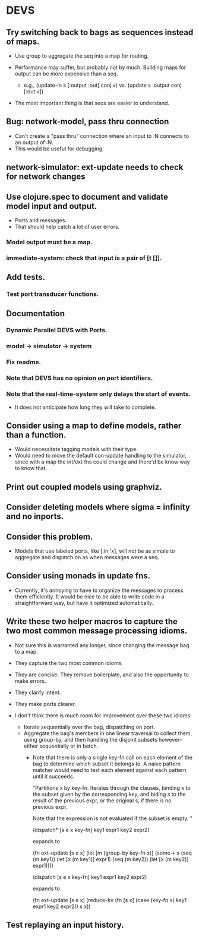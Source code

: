 * DEVS
** Try switching back to bags as sequences instead of maps.
   - Use group to aggregate the seq into a map for routing.

   - Performance may suffer, but probably not by much. Building maps
     for output can be more expensive than a seq.
     - e.g., (update-in s [:output :out] conj v)
       vs.   (update s :output conj [:out v])

   - The most important thing is that seqs are easier to understand.

** Bug: network-model, pass thru connection
   - Can't create a "pass thru" connection where an input to :N
     connects to an output of :N.
   - This would be useful for debugging.
** network-simulator: ext-update needs to check for network changes
** Use clojure.spec to document and validate model input and output.
   - Ports and messages.
   - That should help catch a lot of user errors.
*** Model output must be a map.
*** immediate-system: check that input is a pair of [t []].
** Add tests.
*** Test port transducer functions.
** Documentation
*** Dynamic Parallel DEVS with Ports.
*** model -> simulator -> system
*** Fix readme.
*** Note that DEVS has no opinion on port identifiers.
*** Note that the real-time-system only delays the start of events.
    - It does not anticipate how long they will take to complete.
** Consider using a map to define models, rather than a function.
   - Would necessitate tagging models with their type.
   - Would need to move the default con-update handling to the
     simulator, since with a map the int/ext fns could change and
     there'd be know way to know that.
** Print out coupled models using graphviz.
** Consider deleting models where sigma = infinity and no inports.
** Consider this problem.
   - Models that use labeled ports, like [:in 'x], will not be as
     simple to aggregate and dispatch on as when messages were a seq.
** Consider using monads in update fns.
   - Currently, it's annoying to have to organize the messages to
     process them efficiently. It would be nice to be able to write
     code in a straightforward way, but have it optimized
     automatically.
** Write these two helper macros to capture the two most common message processing idioms.
   - Not sure this is warranted any longer, since changing the message
     bag to a map.

   - They capture the two most common idioms.
   - They are concise. They remove boilerplate, and also the
     opportunity to make errors.
   - They clarify intent.
   - They make ports clearer.

   - I don't think there is much room for improvement over these two idioms:
     - Iterate sequentially over the bag, dispatching on port.
     - Aggregate the bag's members in one linear traversal to collect
       them, using group-by, and then handling the disjoint subsets
       however--either sequentially or in batch.
       - Note that there is only a single key-fn call on each element
         of the bag to determine which subset it belongs to. A naive
         pattern matcher would need to test each element against each
         pattern until it succeeds.

         "Partitions x by key-fn. Iterates through the clauses,
         binding x to the subset given by the corresponding key, and
         biding s to the result of the previous expr, or the original
         s, if there is no previous expr.

         Note that the expression is not evaluated if the subset is
         empty.
         "

         (dispatch* [s e x key-fn]
           key1 expr1
           key2 expr2)

         expands to

         (fn ext-update [s e x]
           (let [m (group-by key-fn x)]
             (some-> s
               (seq (m key1)) (let [x (m key1)] expr1)
               (seq (m key2)) (let [x (m key2)] expr1))))



         (dispatch [s e x key-fn]
           key1 expr1
           key2 expr2)

         expands to

         (fn ext-update [s e x]
           (reduce-kv (fn [s x]
                        (case (key-fn x)
                          key1 expr1
                          key2 expr2))
                      s
                      x))
** Test replaying an input history.
